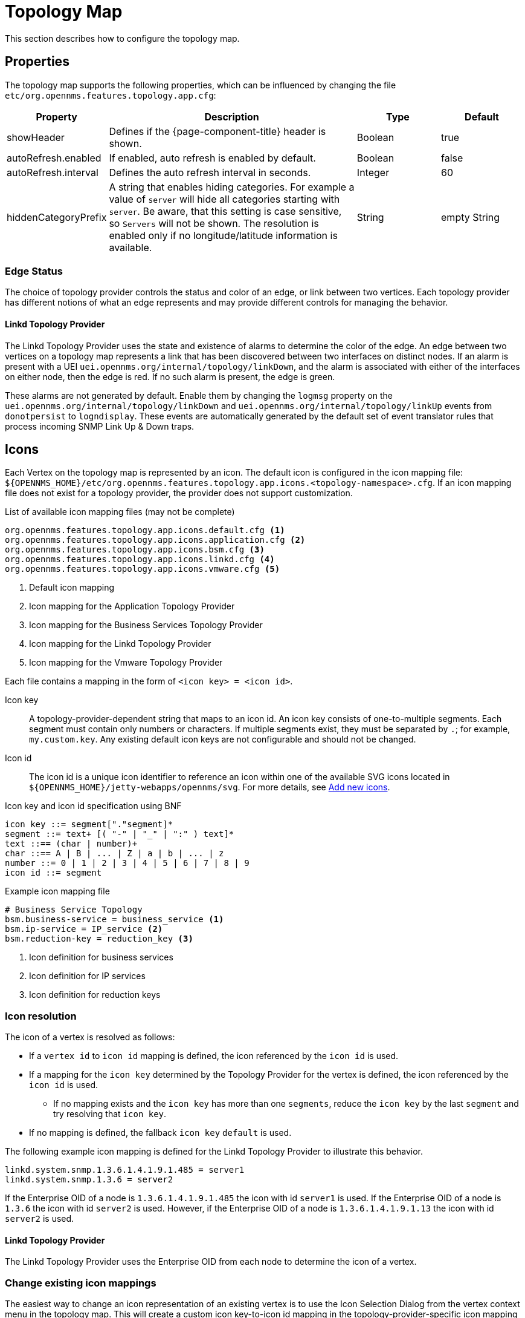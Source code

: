 
[[topology-map]]
= Topology Map

This section describes how to configure the topology map.

== Properties

The topology map supports the following properties, which can be influenced by changing the file `etc/org.opennms.features.topology.app.cfg`:

[options="header"]
[cols="1,3,1,1"]
|===
| Property
| Description
| Type
| Default

| showHeader
| Defines if the {page-component-title} header is shown.
| Boolean
| true

| autoRefresh.enabled
| If enabled, auto refresh is enabled by default.
| Boolean
| false

| autoRefresh.interval
| Defines the auto refresh interval in seconds.
| Integer
| 60

| hiddenCategoryPrefix
| A string that enables hiding categories. For example a value of `server` will hide all categories starting with `server`.
Be aware, that this setting is case sensitive, so `Servers` will not be shown.
The resolution is enabled only if no longitude/latitude information is available.
| String
| empty String

|===

=== Edge Status

The choice of topology provider controls the status and color of an edge, or link between two vertices.
Each topology provider has different notions of what an edge represents and may provide different controls for managing the behavior.

==== Linkd Topology Provider

The Linkd Topology Provider uses the state and existence of alarms to determine the color of the edge.
An edge between two vertices on a topology map represents a link that has been discovered between two interfaces on distinct nodes.
If an alarm is present with a UEI `uei.opennms.org/internal/topology/linkDown`, and the alarm is associated with either of the interfaces on either node, then the edge is red.
If no such alarm is present, the edge is green.

These alarms are not generated by default.
Enable them by changing the `logmsg` property on the `uei.opennms.org/internal/topology/linkDown` and `uei.opennms.org/internal/topology/linkUp` events from `donotpersist` to `logndisplay`.
These events are automatically generated by the default set of event translator rules that process incoming SNMP Link Up & Down traps.

== Icons

Each Vertex on the topology map is represented by an icon.
The default icon is configured in the icon mapping file: `$\{OPENNMS_HOME}/etc/org.opennms.features.topology.app.icons.<topology-namespace>.cfg`.
If an icon mapping file does not exist for a topology provider, the provider does not support customization.

[source]
.List of available icon mapping files (may not be complete)
-----
org.opennms.features.topology.app.icons.default.cfg <1>
org.opennms.features.topology.app.icons.application.cfg <2>
org.opennms.features.topology.app.icons.bsm.cfg <3>
org.opennms.features.topology.app.icons.linkd.cfg <4>
org.opennms.features.topology.app.icons.vmware.cfg <5>
-----
<1> Default icon mapping
<2> Icon mapping for the Application Topology Provider
<3> Icon mapping for the Business Services Topology Provider
<4> Icon mapping for the Linkd Topology Provider
<5> Icon mapping for the Vmware Topology Provider

Each file contains a mapping in the form of `<icon key> = <icon id>`.

Icon key::
A topology-provider-dependent string that maps to an icon id.
An icon key consists of one-to-multiple segments.
Each segment must contain only numbers or characters.
If multiple segments exist, they must be separated by `.`; for example, `my.custom.key`.
Any existing default icon keys are not configurable and should not be changed.

Icon id::
The icon id is a unique icon identifier to reference an icon within one of the available SVG icons located in `$\{OPENNMS_HOME}/jetty-webapps/opennms/svg`.
For more details, see <<ga-topology-add-icons>>.


.Icon key and icon id specification using BNF
[source, text]
----
icon key ::= segment["."segment]*
segment ::= text+ [( "-" | "_" | ":" ) text]*
text ::== (char | number)+
char ::== A | B | ... | Z | a | b | ... | z
number ::= 0 | 1 | 2 | 3 | 4 | 5 | 6 | 7 | 8 | 9
icon id ::= segment
----

.Example icon mapping file
[source, text]
----
# Business Service Topology
bsm.business-service = business_service <1>
bsm.ip-service = IP_service <2>
bsm.reduction-key = reduction_key <3>
----
<1> Icon definition for business services
<2> Icon definition for IP services
<3> Icon definition for reduction keys

=== Icon resolution

The icon of a vertex is resolved as follows:

 * If a `vertex id` to `icon id` mapping is defined, the icon referenced by the `icon id` is used.
 * If a mapping for the `icon key` determined by the Topology Provider for the vertex is defined, the icon referenced by the `icon id` is used.
 ** If no mapping exists and the `icon key` has more than one `segments`, reduce the `icon key` by the last `segment` and try resolving that `icon key`.
 * If no mapping is defined, the fallback `icon key` `default` is used.

The following example icon mapping is defined for the Linkd Topology Provider to illustrate this behavior.

[source, properties]
----
linkd.system.snmp.1.3.6.1.4.1.9.1.485 = server1
linkd.system.snmp.1.3.6 = server2
----

If the Enterprise OID of a node is `1.3.6.1.4.1.9.1.485` the icon with id `server1` is used.
If the Enterprise OID of a node is `1.3.6` the icon with id `server2` is used.
However, if the Enterprise OID of a node is `1.3.6.1.4.1.9.1.13` the icon with id `server2` is used.

==== Linkd Topology Provider

The Linkd Topology Provider uses the Enterprise OID from each node to determine the icon of a vertex.

=== Change existing icon mappings

The easiest way to change an icon representation of an existing vertex is to use the Icon Selection Dialog from the vertex context menu in the topology map.
This will create a custom icon key-to-icon id mapping in the topology-provider-specific icon mapping file.
As icon key the vertex id is used.
This lets each vertex have its own icon.

If you prefer a more generic approach, modify the icon mapping file manually.

WARNING: Do not remove the default mappings and do not change the icon keys in the default mappings.

[[ga-topology-add-icons]]
=== Add new icons

All available icons are stored in SVG files located in `$\{OPENNMS_HOME}/jetty-webapps/opennms/svg`.
To add new icons, either add definitions to an existing SVG file or create a new SVG file in that directory.

However you add new icons to OpenNMS it is important that each new icon id describes a set of icons, rather than a single icon.
The following example illustrates this.

.Example SVG file with a custom icon with id `my-custom`
[source,xml]
----
<?xml version="1.0" encoding="utf-8"?>
<!DOCTYPE svg PUBLIC "-//W3C//DTD SVG 1.1//EN" "http://www.w3.org/Graphics/SVG/1.1/DTD/svg11.dtd">
<svg id="icons" xmlns="http://www.w3.org/2000/svg">
  <g id="my-custom_icon"> <1>
      <g id="my-custom_active"> <2>
          <!-- rect, path, circle, etc elements, supported by SVG -->
      </g>
      <g id="my-custom_rollover"> <3>
          <!-- rect, path, circle, etc elements, supported by SVG -->
      </g>
      <g id="my-custom"> <4>
          <!-- rect, path, circle, etc elements, supported by SVG -->
      </g>
  </g>
  <!-- Additional groups ... -->
</svg>
----
<1> Each icon must be in a SVG group with the id `<icon id>_icon`.
Each SVG `<icon id>_icon` group must contain three subgroups with the ids: `<icon id>_active`, `<icon id>_rollover`, and `<icon id>`.
<2> The icon to use when the vertex is selected.
<3> The icon to use when the vertex is moused over.
<4> The icon to use when the vertex is not selected or moused over (just visible).

NOTE: It is important that each icon id is unique overall SVG files.
This means there cannot be another `my-custom` icon id in any other SVG file.

If the new icons should be selectable from the topology map's icon selection dialog, add an entry with the new icon id to the file `$\{OPENNMS_HOME}/etc/org.opennms.features.topology.app.icons.properties`.

.Snippet of `org.opennms.features.topology.app.icons.list`
[source, text]
----
access_gateway <1>
accesspoint
cloud
fileserver
linux_file_server
opennms_server
printer
router
workgroup_switch
my-custom <2>
----
<1> Already existing icon ids
<2> New icon id

NOTE: The order of the entries in `org.opennms.features.topology.app.icons.list` determines the order in the icon selection dialog in the topology map.
